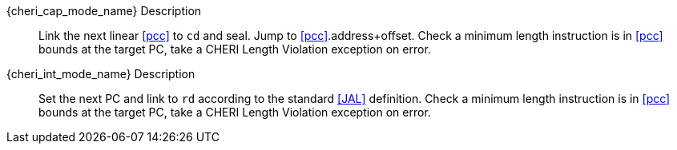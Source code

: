 pass:attributes,quotes[{cheri_cap_mode_name}] Description::
Link the next linear <<pcc>> to `cd` and seal. Jump to <<pcc>>.address+offset.
 Check a minimum length instruction is in <<pcc>> bounds at the target PC, take a CHERI Length Violation exception on error.

pass:attributes,quotes[{cheri_int_mode_name}] Description::
Set the next PC and link to `rd` according to the standard <<JAL>> definition.
 Check a minimum length instruction is in <<pcc>> bounds at the target PC, take a CHERI Length Violation exception on error.
